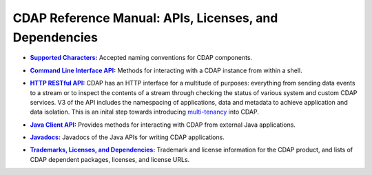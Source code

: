 .. meta::
    :author: Cask Data, Inc.
    :copyright: Copyright © 2014-2015 Cask Data, Inc.

.. _reference-index:

=======================================================
CDAP Reference Manual: APIs, Licenses, and Dependencies
=======================================================


.. |characters| replace:: **Supported Characters:**
.. _characters: characters.html

- |characters|_ Accepted naming conventions for CDAP components.


.. |cli| replace:: **Command Line Interface API:**
.. _cli: cli-api.html

- |cli|_ Methods for interacting with a CDAP instance from within a shell.


.. |http| replace:: **HTTP RESTful API:**
.. _http: http-restful-api/index.html

- |http|_ CDAP has an HTTP interface for a multitude of purposes: everything from 
  sending data events to a stream or to inspect the contents of a stream through checking
  the status of various system and custom CDAP services. V3 of the API includes the
  namespacing of applications, data and metadata to achieve application and data
  isolation. This is an inital step towards introducing `multi-tenancy
  <http://en.wikipedia.org/wiki/Multitenancy>`__ into CDAP.

  
.. |java-client| replace:: **Java Client API:**
.. _java-client: java-client-api.html

- |java-client|_ Provides methods for interacting with CDAP from external Java applications.


.. |java| replace:: **Javadocs:**
.. _java: javadocs/index.html

- |java|_ Javadocs of the Java APIs for writing CDAP applications.


.. |licenses| replace:: **Trademarks, Licenses, and Dependencies:**
.. _licenses: licenses/index.html

- |licenses|_ Trademark and license information for the CDAP product, and lists of
  CDAP dependent packages, licenses, and license URLs.
